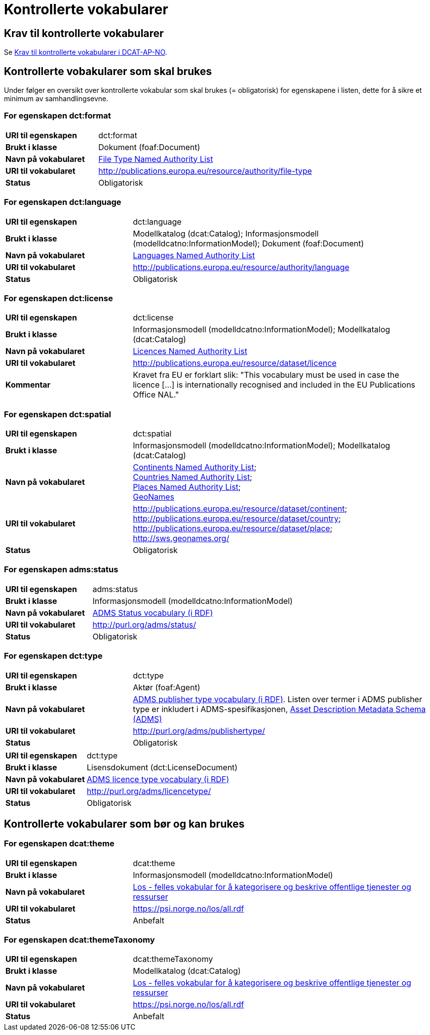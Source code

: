 = Kontrollerte vokabularer [[Kontrollerte-vokabularer]]

== Krav til kontrollerte vokabularer [[Krav-til-kontrollerte-vokabularer]]

Se https://informasjonsforvaltning.github.io/dcat-ap-no/#Krav-til-kontrollerte-vokabularer[Krav til kontrollerte vokabularer i DCAT-AP-NO].

== Kontrollerte vobakularer som skal brukes [[Kontrollerte-vobakularer-som-skal-brukes]]

Under følger en oversikt over kontrollerte vokabular som skal brukes (= obligatorisk) for egenskapene i listen, dette for å sikre et minimum av samhandlingsevne.

=== For egenskapen dct:format [[Skal-brukes-for-format]]

[cols="30s,70d"]
|===
|URI til egenskapen|dct:format
|Brukt i klasse|Dokument (foaf:Document)
|Navn på vokabularet|https://data.europa.eu/euodp/en/data/dataset/file-type[File Type Named Authority List]
|URI til vokabularet|http://publications.europa.eu/resource/authority/file-type
|Status|Obligatorisk
|===

=== For egenskapen dct:language [[Skal-brukes-for-language]]

[cols="30s,70d"]
|===
|URI til egenskapen|dct:language
|Brukt i klasse|Modellkatalog (dcat:Catalog); Informasjonsmodell (modelldcatno:InformationModel); Dokument (foaf:Document)
|Navn på vokabularet|https://data.europa.eu/euodp/en/data/dataset/language[Languages Named Authority List]
|URI til vokabularet|http://publications.europa.eu/resource/authority/language
|Status|Obligatorisk
|===

=== For egenskapen dct:license [[Skal-brukes-for-license]]

[cols="30s,70d"]
|===
|URI til egenskapen|dct:license
|Brukt i klasse|Informasjonsmodell (modelldcatno:InformationModel); Modellkatalog (dcat:Catalog)
|Navn på vokabularet|https://data.europa.eu/euodp/en/data/dataset/licence[Licences Named Authority List]
|URI til vokabularet|http://publications.europa.eu/resource/dataset/licence
|Kommentar|Kravet fra EU er forklart slik: "This vocabulary must be used in case the licence […​] is internationally recognised and included in the EU Publications Office NAL."
|===

=== For egenskapen dct:spatial [[Skal-brukes-for-spatial]]

[cols="30s,70d"]
|===
|URI til egenskapen|dct:spatial
|Brukt i klasse|Informasjonsmodell (modelldcatno:InformationModel); Modellkatalog (dcat:Catalog)
|Navn på vokabularet| https://data.europa.eu/euodp/en/data/dataset/continent[Continents Named Authority List]; +
https://data.europa.eu/euodp/en/data/dataset/country[Countries Named Authority List]; +
https://data.europa.eu/euodp/en/data/dataset/place[Places Named Authority List]; +
http://sws.geonames.org/[GeoNames]
|URI til vokabularet| http://publications.europa.eu/resource/dataset/continent; +
http://publications.europa.eu/resource/dataset/country; +
http://publications.europa.eu/resource/dataset/place; +
http://sws.geonames.org/
|Status|Obligatorisk
|===

=== For egenskapen adms:status [[Skal-brukes-for-status]]

[cols="30s,70d"]
|===
|URI til egenskapen|adms:status
|Brukt i klasse|Informasjonsmodell (modelldcatno:InformationModel)
|Navn på vokabularet|http://purl.org/adms/status/[ADMS Status vocabulary (i RDF)]
|URI til vokabularet|http://purl.org/adms/status/[http://purl.org/adms/status/]
|Status|Obligatorisk
|===

=== For egenskapen dct:type [[Skal-brukes-for-type]]

[cols="30s,70d"]
|===
|URI til egenskapen|dct:type
|Brukt i klasse|Aktør (foaf:Agent)
|Navn på vokabularet|http://purl.org/adms/publishertype/[ADMS publisher type vocabulary (i RDF)]. Listen over termer i ADMS publisher type er inkludert i ADMS-spesifikasjonen, https://joinup.ec.europa.eu/solution/asset-description-metadata-schema-adms[Asset Description Metadata Schema (ADMS)]
|URI til vokabularet|http://purl.org/adms/publishertype/[http://purl.org/adms/publishertype/]
|Status|Obligatorisk
|===

[cols="30s,70d"]
|===
|URI til egenskapen|dct:type
|Brukt i klasse|Lisensdokument (dct:LicenseDocument)
|Navn på vokabularet|http://purl.org/adms/licencetype/[ADMS licence type vocabulary (i RDF)]
|URI til vokabularet|http://purl.org/adms/licencetype/[http://purl.org/adms/licencetype/]
|Status|Obligatorisk
|===

== Kontrollerte vokabularer som bør og kan brukes [[Kontrollerte-vobakularer-som-bør-brukes]]

=== For egenskapen dcat:theme [[Bør-brukes-for-theme]]

[cols="30s,70d"]
|===
|URI til egenskapen|dcat:theme
|Brukt i klasse|Informasjonsmodell (modelldcatno:InformationModel)
|Navn på vokabularet|https://psi.norge.no/los/[Los - felles vokabular for å kategorisere og beskrive offentlige tjenester og ressurser]
|URI til vokabularet|https://psi.norge.no/los/all.rdf
|Status|Anbefalt
|===

=== For egenskapen dcat:themeTaxonomy [[Bør-brukes-for-themeTaxonomy]]

[cols="30s,70d"]
|===
|URI til egenskapen|dcat:themeTaxonomy
|Brukt i klasse|Modellkatalog (dcat:Catalog)
|Navn på vokabularet|https://psi.norge.no/los/[Los - felles vokabular for å kategorisere og beskrive offentlige tjenester og ressurser]
|URI til vokabularet|https://psi.norge.no/los/all.rdf
|Status|Anbefalt
|===
